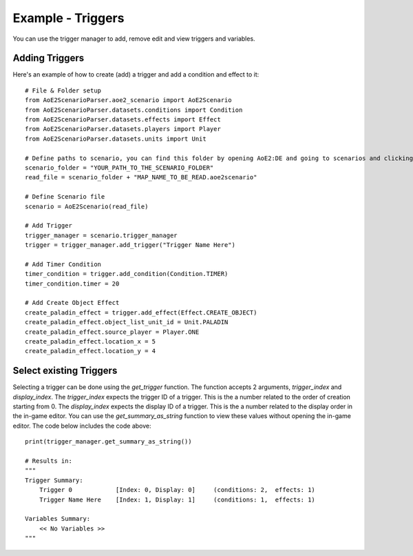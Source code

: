 Example - Triggers
=========================

You can use the trigger manager to add, remove edit and view triggers and variables.

Adding Triggers
^^^^^^^^^^^^^^^

Here's an example of how to create (add) a trigger and add a condition and effect to it::

    # File & Folder setup
    from AoE2ScenarioParser.aoe2_scenario import AoE2Scenario
    from AoE2ScenarioParser.datasets.conditions import Condition
    from AoE2ScenarioParser.datasets.effects import Effect
    from AoE2ScenarioParser.datasets.players import Player
    from AoE2ScenarioParser.datasets.units import Unit

    # Define paths to scenario, you can find this folder by opening AoE2:DE and going to scenarios and clicking on 'open folder'
    scenario_folder = "YOUR_PATH_TO_THE_SCENARIO_FOLDER"
    read_file = scenario_folder + "MAP_NAME_TO_BE_READ.aoe2scenario"

    # Define Scenario file
    scenario = AoE2Scenario(read_file)

    # Add Trigger
    trigger_manager = scenario.trigger_manager
    trigger = trigger_manager.add_trigger("Trigger Name Here")

    # Add Timer Condition
    timer_condition = trigger.add_condition(Condition.TIMER)
    timer_condition.timer = 20

    # Add Create Object Effect 
    create_paladin_effect = trigger.add_effect(Effect.CREATE_OBJECT)
    create_paladin_effect.object_list_unit_id = Unit.PALADIN
    create_paladin_effect.source_player = Player.ONE
    create_paladin_effect.location_x = 5
    create_paladin_effect.location_y = 4

Select existing Triggers
^^^^^^^^^^^^^^^^^^^^^^^^

Selecting a trigger can be done using the `get_trigger` function. The function accepts 2 arguments, `trigger_index` and `display_index`.
The `trigger_index` expects the trigger ID of a trigger. This is the a number related to the order of creation starting from 0. 
The `display_index` expects the display ID of a trigger. This is the a number related to the display order in the in-game editor.
You can use the `get_summary_as_string` function to view these values without opening the in-game editor. 
The code below includes the code above::

    print(trigger_manager.get_summary_as_string())

    # Results in:
    """
    Trigger Summary:
        Trigger 0            [Index: 0, Display: 0]	(conditions: 2,  effects: 1)
        Trigger Name Here    [Index: 1, Display: 1]	(conditions: 1,  effects: 1)

    Variables Summary:
        << No Variables >>
    """
